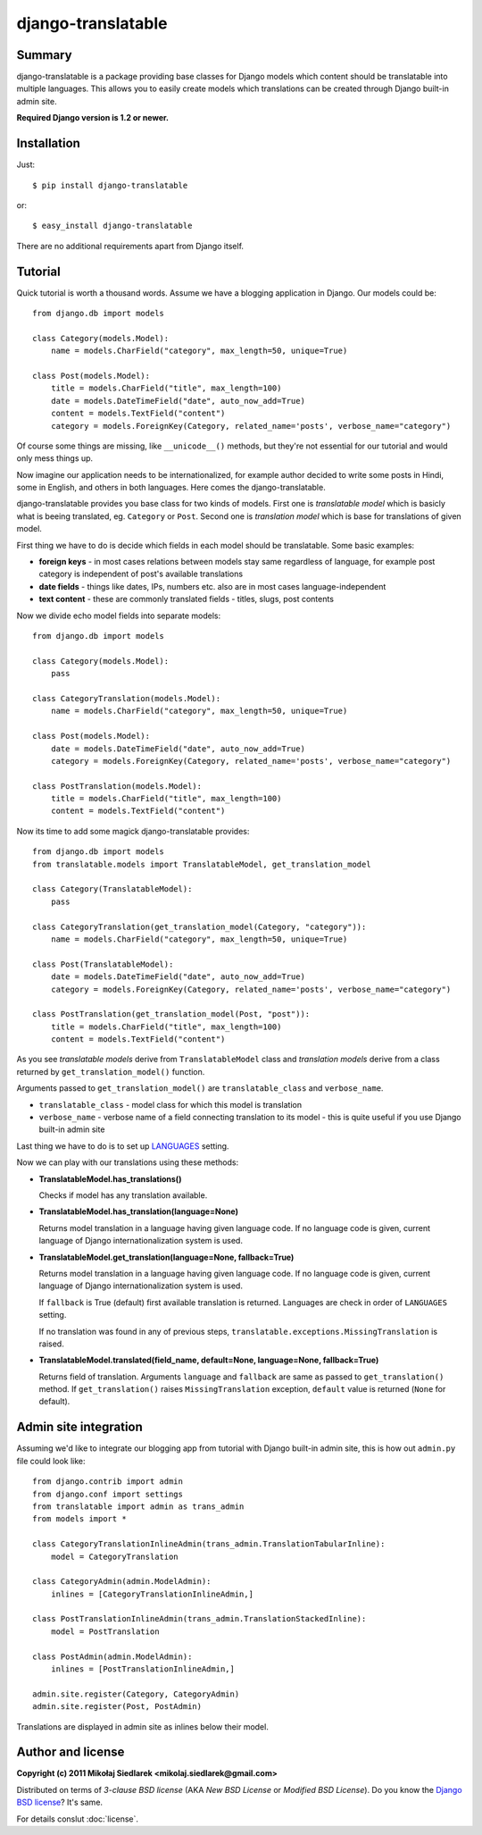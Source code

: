 django-translatable
===================

Summary
-------

django-translatable is a package providing base classes for Django models
which content should be translatable into multiple languages. This allows
you to easily create models which translations can be created through Django 
built-in admin site.

**Required Django version is 1.2 or newer.**

Installation
------------

Just::

    $ pip install django-translatable

or::

    $ easy_install django-translatable

There are no additional requirements apart from Django itself.

Tutorial
--------

Quick tutorial is worth a thousand words. Assume we have a blogging application
in Django. Our models could be::

    from django.db import models

    class Category(models.Model):
        name = models.CharField("category", max_length=50, unique=True)

    class Post(models.Model):
        title = models.CharField("title", max_length=100)
        date = models.DateTimeField("date", auto_now_add=True)
        content = models.TextField("content")
        category = models.ForeignKey(Category, related_name='posts', verbose_name="category")

Of course some things are missing, like ``__unicode__()`` methods, but they're not
essential for our tutorial and would only mess things up.

Now imagine our application needs to be internationalized, for example author decided to
write some posts in Hindi, some in English, and others in both languages. Here comes
the django-translatable.

django-translatable provides you base class for two kinds of models. First one is
*translatable model* which is basicly what is beeing translated, eg. ``Category``
or ``Post``. Second one is *translation model* which is base for translations
of given model.

First thing we have to do is decide which fields in each model should be translatable.
Some basic examples:

* **foreign keys** - in most cases relations between models stay same regardless of language,
  for example post category is independent of post's available translations
* **date fields** - things like dates, IPs, numbers etc. also are in most cases
  language-independent
* **text content** - these are commonly translated fields - titles, slugs, post contents

Now we divide echo model fields into separate models::

    from django.db import models

    class Category(models.Model):
        pass

    class CategoryTranslation(models.Model):
        name = models.CharField("category", max_length=50, unique=True)

    class Post(models.Model):
        date = models.DateTimeField("date", auto_now_add=True)
        category = models.ForeignKey(Category, related_name='posts', verbose_name="category")

    class PostTranslation(models.Model):
        title = models.CharField("title", max_length=100)
        content = models.TextField("content")

Now its time to add some magick django-translatable provides::

    from django.db import models
    from translatable.models import TranslatableModel, get_translation_model

    class Category(TranslatableModel):
        pass

    class CategoryTranslation(get_translation_model(Category, "category")):
        name = models.CharField("category", max_length=50, unique=True)

    class Post(TranslatableModel):
        date = models.DateTimeField("date", auto_now_add=True)
        category = models.ForeignKey(Category, related_name='posts', verbose_name="category")

    class PostTranslation(get_translation_model(Post, "post")):
        title = models.CharField("title", max_length=100)
        content = models.TextField("content")

As you see *translatable models* derive from ``TranslatableModel`` class and *translation
models* derive from a class returned by ``get_translation_model()`` function.

Arguments passed to ``get_translation_model()`` are ``translatable_class`` and ``verbose_name``.

* ``translatable_class`` - model class for which this model is translation
* ``verbose_name`` - verbose name of a field connecting translation to its model - this is
  quite useful if you use Django built-in admin site

Last thing we have to do is to set up `LANGUAGES`_ setting. 

Now we can play with our translations using these methods:

* **TranslatableModel.has_translations()**

  Checks if model has any translation available.

* **TranslatableModel.has_translation(language=None)**

  Returns model translation in a language having given language code. If no language code
  is given, current language of Django internationalization system is used.

* **TranslatableModel.get_translation(language=None, fallback=True)**

  Returns model translation in a language having given language code. If no language code
  is given, current language of Django internationalization system is used.

  If ``fallback`` is True (default) first available translation is returned. Languages are
  check in order of ``LANGUAGES`` setting.

  If no translation was found in any of previous steps,
  ``translatable.exceptions.MissingTranslation`` is raised.

* **TranslatableModel.translated(field_name, default=None, language=None, fallback=True)**

  Returns field of translation. Arguments ``language`` and ``fallback`` are
  same as passed to ``get_translation()`` method. If ``get_translation()`` raises
  ``MissingTranslation`` exception, ``default`` value is returned (``None`` for default).

.. _LANGUAGES: http://docs.djangoproject.com/en/1.3/ref/settings/#languages

Admin site integration
----------------------

Assuming we'd like to integrate our blogging app from tutorial with Django built-in admin
site, this is how out ``admin.py`` file could look like::

    from django.contrib import admin
    from django.conf import settings
    from translatable import admin as trans_admin
    from models import *

    class CategoryTranslationInlineAdmin(trans_admin.TranslationTabularInline):
        model = CategoryTranslation

    class CategoryAdmin(admin.ModelAdmin):
        inlines = [CategoryTranslationInlineAdmin,]

    class PostTranslationInlineAdmin(trans_admin.TranslationStackedInline):
        model = PostTranslation

    class PostAdmin(admin.ModelAdmin):
        inlines = [PostTranslationInlineAdmin,]

    admin.site.register(Category, CategoryAdmin)
    admin.site.register(Post, PostAdmin)

Translations are displayed in admin site as inlines below their model.

Author and license
------------------

**Copyright (c) 2011 Mikołaj Siedlarek <mikolaj.siedlarek@gmail.com>**

Distributed on terms of *3-clause BSD license* (AKA *New BSD License*
or *Modified BSD License*). Do you know the `Django BSD license`_? It's
same.

For details conslut :doc:`license`.

.. _`Django BSD license`: http://code.djangoproject.com/browser/django/trunk/LICENSE



